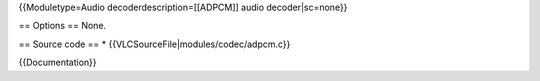 {{Moduletype=Audio decoderdescription=[[ADPCM]] audio decoder|sc=none}}

== Options == None.

== Source code == \* {{VLCSourceFile|modules/codec/adpcm.c}}

{{Documentation}}
